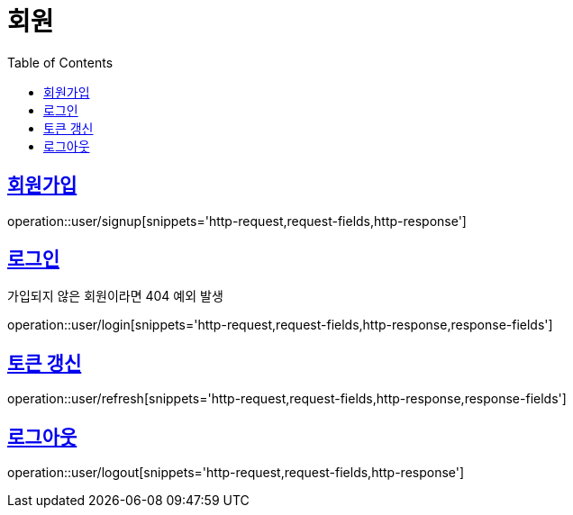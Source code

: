 = 회원
:doctype: book
:icons: font
:source-highlighter: highlightjs
:toc: left
:toclevels: 2
:sectlinks:


[[signup]]
== 회원가입

operation::user/signup[snippets='http-request,request-fields,http-response']


[[login]]
== 로그인

가입되지 않은 회원이라면 404 예외 발생

operation::user/login[snippets='http-request,request-fields,http-response,response-fields']


[[refresh]]
== 토큰 갱신

operation::user/refresh[snippets='http-request,request-fields,http-response,response-fields']


[[logout]]
== 로그아웃

operation::user/logout[snippets='http-request,request-fields,http-response']
